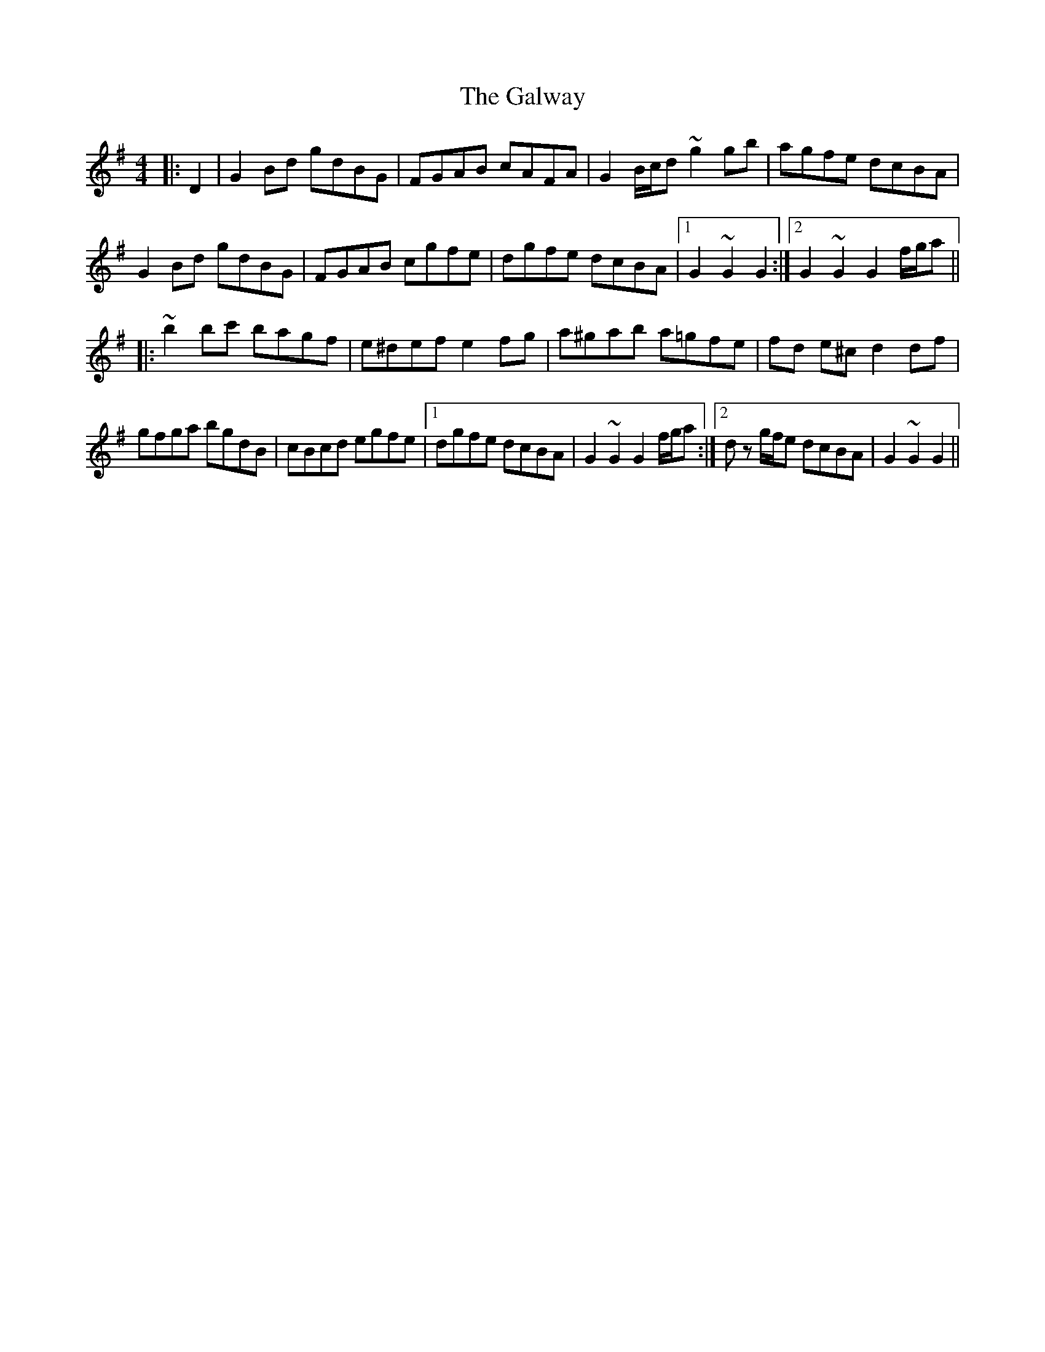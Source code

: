 X: 14446
T: Galway, The
R: hornpipe
M: 4/4
K: Gmajor
|:D2|G2 Bd gdBG|FGAB cAFA|G2 B/c/d ~g2 gb|agfe dcBA|
G2 Bd gdBG|FGAB cgfe|dgfe dcBA|1 G2 ~G2 G2:|2 G2 ~G2 G2 f/g/a||
|:~b2bc' bagf|e^def e2 fg|a^gab a=gfe|fd e^c d2df|
gfga bgdB|cBcd egfe|1 dgfe dcBA|G2 ~G2 G2 f/g/a:|2 d z g/f/e dcBA|G2 ~G2 G2||

